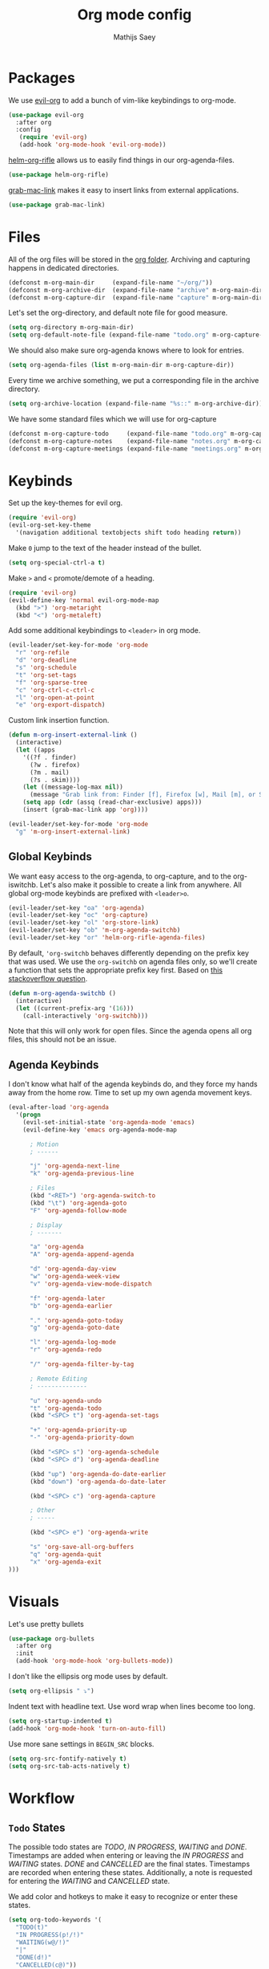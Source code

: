 #+TITLE: Org mode config
#+AUTHOR: Mathijs Saey

* Packages

We use [[https://github.com/Somelauw/evil-org-mode/blob/master/doc/keythemes.org][evil-org]] to add a bunch of vim-like keybindings to org-mode.

#+BEGIN_SRC emacs-lisp
(use-package evil-org
  :after org
  :config
   (require 'evil-org)
   (add-hook 'org-mode-hook 'evil-org-mode))
#+END_SRC

[[https://github.com/alphapapa/helm-org-rifle][helm-org-rifle]] allows us to easily find things in our org-agenda-files.

#+BEGIN_SRC emacs-lisp
(use-package helm-org-rifle)
#+END_SRC

[[https://github.com/xuchunyang/grab-mac-link.el][grab-mac-link]] makes it easy to insert links from external applications.

#+BEGIN_SRC emacs-lisp
(use-package grab-mac-link)
#+END_SRC

* Files
All of the org files will be stored in the [[file:~/org/][org folder]].
Archiving and capturing happens in dedicated directories.

#+BEGIN_SRC emacs-lisp
(defconst m-org-main-dir     (expand-file-name "~/org/"))
(defconst m-org-archive-dir  (expand-file-name "archive" m-org-main-dir))
(defconst m-org-capture-dir  (expand-file-name "capture" m-org-main-dir))
#+END_SRC

Let's set the org-directory, and default note file for good measure.

#+BEGIN_SRC emacs-lisp
(setq org-directory m-org-main-dir)
(setq org-default-note-file (expand-file-name "todo.org" m-org-capture-dir))
#+END_SRC

We should also make sure org-agenda knows where to look for entries.

#+BEGIN_SRC emacs-lisp
(setq org-agenda-files (list m-org-main-dir m-org-capture-dir))
#+END_SRC

Every time we archive something, we put a corresponding file in the
archive directory.

#+BEGIN_SRC emacs-lisp
(setq org-archive-location (expand-file-name "%s::" m-org-archive-dir))
#+END_SRC

We have some standard files which we will use for org-capture

#+BEGIN_SRC emacs-lisp
(defconst m-org-capture-todo     (expand-file-name "todo.org" m-org-capture-dir))
(defconst m-org-capture-notes    (expand-file-name "notes.org" m-org-capture-dir))
(defconst m-org-capture-meetings (expand-file-name "meetings.org" m-org-capture-dir))
#+END_SRC

* Keybinds

Set up the key-themes for evil org.

#+BEGIN_SRC emacs-lisp
(require 'evil-org)
(evil-org-set-key-theme
  '(navigation additional textobjects shift todo heading return))
#+END_SRC

Make =0= jump to the text of the header instead of the bullet.

#+BEGIN_SRC emacs-lisp
(setq org-special-ctrl-a t)
#+END_SRC

Make =>= and =<= promote/demote of a heading.

#+BEGIN_SRC emacs-lisp
(require 'evil-org)
(evil-define-key 'normal evil-org-mode-map
  (kbd ">") 'org-metaright
  (kbd "<") 'org-metaleft)
#+END_SRC

Add some additional keybindings to =<leader>= in org mode.

#+BEGIN_SRC emacs-lisp
(evil-leader/set-key-for-mode 'org-mode
  "r" 'org-refile
  "d" 'org-deadline
  "s" 'org-schedule
  "t" 'org-set-tags
  "f" 'org-sparse-tree
  "c" 'org-ctrl-c-ctrl-c
  "l" 'org-open-at-point
  "e" 'org-export-dispatch)
#+END_SRC

Custom link insertion function.

#+BEGIN_SRC emacs-lisp
(defun m-org-insert-external-link ()
  (interactive)
  (let ((apps 
    '((?f . finder)
      (?w . firefox)
      (?m . mail)
      (?s . skim))))
    (let ((message-log-max nil))
      (message "Grab link from: Finder [f], Firefox [w], Mail [m], or Skim [s]"))
    (setq app (cdr (assq (read-char-exclusive) apps)))
    (insert (grab-mac-link app 'org))))

(evil-leader/set-key-for-mode 'org-mode
  "g" 'm-org-insert-external-link)
#+END_SRC

** Global Keybinds

We want easy access to the org-agenda, to org-capture, and to the
org-iswitchb. Let's also make it possible to create a link from anywhere.
All global org-mode keybinds are prefixed with ~<leader>o~.

#+BEGIN_SRC emacs-lisp
  (evil-leader/set-key "oa" 'org-agenda)
  (evil-leader/set-key "oc" 'org-capture)
  (evil-leader/set-key "ol" 'org-store-link)
  (evil-leader/set-key "ob" 'm-org-agenda-switchb)
  (evil-leader/set-key "or" 'helm-org-rifle-agenda-files)
#+END_SRC

By default, ~'org-switchb~ behaves differently depending on the prefix
key that was used. We use the ~org-switchb~ on agenda files only, so
we'll create a function that sets the appropriate prefix key first. 
Based on [[https://stackoverflow.com/questions/6156286/emacs-lisp-call-function-with-prefix-argument-programmatically][this stackoverflow question]].

#+BEGIN_SRC emacs-lisp
(defun m-org-agenda-switchb ()
  (interactive)
  (let ((current-prefix-arg '(16)))
    (call-interactively 'org-switchb)))
#+END_SRC

Note that this will only work for open files. Since the agenda opens
all org files, this should not be an issue.

** Agenda Keybinds

I don't know what half of the agenda keybinds do, and they force my
hands away from the home row. Time to set up my own agenda movement keys.

#+BEGIN_SRC emacs-lisp
(eval-after-load 'org-agenda
  '(progn
    (evil-set-initial-state 'org-agenda-mode 'emacs)
    (evil-define-key 'emacs org-agenda-mode-map

      ; Motion
      ; ------

      "j" 'org-agenda-next-line
      "k" 'org-agenda-previous-line

      ; Files
      (kbd "<RET>") 'org-agenda-switch-to
      (kbd "\t") 'org-agenda-goto
      "F" 'org-agenda-follow-mode

      ; Display
      ; -------

      "a" 'org-agenda
      "A" 'org-agenda-append-agenda

      "d" 'org-agenda-day-view
      "w" 'org-agenda-week-view
      "v" 'org-agenda-view-mode-dispatch

      "f" 'org-agenda-later
      "b" 'org-agenda-earlier

      "." 'org-agenda-goto-today
      "g" 'org-agenda-goto-date

      "l" 'org-agenda-log-mode
      "r" 'org-agenda-redo

      "/" 'org-agenda-filter-by-tag

      ; Remote Editing
      ; --------------

      "u" 'org-agenda-undo
      "t" 'org-agenda-todo
      (kbd "<SPC> t") 'org-agenda-set-tags

      "+" 'org-agenda-priority-up
      "-" 'org-agenda-priority-down

      (kbd "<SPC> s") 'org-agenda-schedule
      (kbd "<SPC> d") 'org-agenda-deadline

      (kbd "up") 'org-agenda-do-date-earlier
      (kbd "down") 'org-agenda-do-date-later

      (kbd "<SPC> c") 'org-agenda-capture

      ; Other
      ; -----

      (kbd "<SPC> e") 'org-agenda-write

      "s" 'org-save-all-org-buffers
      "q" 'org-agenda-quit
      "x" 'org-agenda-exit
)))
#+END_SRC

* Visuals

Let's use pretty bullets

#+BEGIN_SRC emacs-lisp
(use-package org-bullets
  :after org
  :init
  (add-hook 'org-mode-hook 'org-bullets-mode))
#+END_SRC

I don't like the ellipsis org mode uses by default.

#+BEGIN_SRC emacs-lisp
(setq org-ellipsis " ⤵")
#+END_SRC

Indent text with headline text. Use word wrap when lines become too long.

#+BEGIN_SRC emacs-lisp
(setq org-startup-indented t)
(add-hook 'org-mode-hook 'turn-on-auto-fill)
#+END_SRC

Use more sane settings in =BEGIN_SRC= blocks.

#+BEGIN_SRC emacs-lisp
(setq org-src-fontify-natively t)
(setq org-src-tab-acts-natively t)
#+END_SRC

* Workflow
** =Todo= States

The possible todo states are /TODO/, /IN PROGRESS/, /WAITING/ and /DONE/.
Timestamps are added when entering or leaving the /IN PROGRESS/ and /WAITING/
states. /DONE/ and /CANCELLED/ are the final states. Timestamps are recorded
when entering these states. Additionally, a note is requested for entering the
/WAITING/ and /CANCELLED/ state.

We add color and hotkeys to make it easy to recognize or enter these states.

#+BEGIN_SRC emacs-lisp
(setq org-todo-keywords '(
  "TODO(t)"
  "IN PROGRESS(p!/!)"
  "WAITING(w@/!)"
  "|"
  "DONE(d!)"
  "CANCELLED(c@)"))
(setq org-todo-keyword-faces
  '(("TODO" . org-todo)
    ("IN PROGRESS" . "cyan")
    ("WAITING" . "yellow")
    ("DONE" . org-done)
    ("CANCELLED" . "red")))
#+END_SRC

Log deadline and scheduled changes.

#+BEGIN_SRC emacs-lisp
(setq org-log-redeadline (quote time))
(setq org-log-reschedule (quote time))
#+END_SRC

We add any recorded timestamps to the /logbook/ drawer.

#+BEGIN_SRC emacs-lisp
(setq org-log-into-drawer "LOGBOOK")
#+END_SRC

Don't allow marking an entry as complete if it has uncompleted children.

#+BEGIN_SRC emacs-lisp
(setq org-enforce-todo-dependencies t)
#+END_SRC

** Tags

We use the following (mutually exclusive) tags:

| Tag        | Meaning                                    |
|------------+--------------------------------------------|
| :work:     | Work related things, should be the default |
| :personal: | Personal things, bills, ...                |
| :meta:     | Org-mode related things                    |
|------------+--------------------------------------------|

#+BEGIN_SRC emacs-lisp
(setq org-tag-alist
  '((:startgroup . nil)
    ("work" . ?w)
    ("personal" . ?p)
    ("meta" . ?m)
    (:endgroup . nil)))
(setq org-tag-faces
  '(("work" . "red")
    ("personal" . "yellow")
    ("meta" . "cyan")))
#+END_SRC

** Capture 

#+BEGIN_SRC emacs-lisp
(setq org-capture-templates
  `(
    ("t" "Create a task" entry
      (file ,m-org-capture-todo)
      "* TODO %?")
    ("s" "Create and schedule a task" entry
      (file ,m-org-capture-todo)
      "* TODO %?\n  SCHEDULED: %^t")
    ("n" "Make a note" entry
      (file ,m-org-capture-notes)
      "* %U %?")
    ("m" "Start a meeting note" entry
      (file ,m-org-capture-meetings)
      "* %^t %^{Meeting Name}\n%?")))
#+END_SRC

Automatically enter insert mode when entering a capture buffer.

#+BEGIN_SRC emacs-lisp
(add-hook 'org-capture-mode-hook 'evil-insert-state)
#+END_SRC

** Agenda

We don't show deadline warnings for scheduled tasks, or for tasks that
have already been completed.

#+BEGIN_SRC emacs-lisp
(setq org-agenda-skip-deadline-prewarning-if-scheduled t)
(setq org-agenda-skip-deadline-if-done t)
#+END_SRC

Show state changes in agenda.

#+BEGIN_SRC emacs-lisp
(setq org-agenda-log-mode-items '(closed clock state))
#+END_SRC

Start in day view, don't show time grid, show the log, and start in follow mode.

#+BEGIN_SRC emacs-lisp
(setq org-agenda-span 'day)
(setq org-agenda-time-grid nil)
(setq org-agenda-start-with-log-mode t)
(setq org-agenda-start-with-follow-mode t)
#+END_SRC

#+BEGIN_SRC emacs-lisp
(setq org-agenda-custom-commands
  '(("n" "Agenda and all TODOs"
     ((agenda "") (alltodo "")))
    ("u" "Unscheduled Tasks"
     ((todo ""
       ((org-agenda-overriding-header "Unscheduled Tasks")
        (org-agenda-skip-function '(org-agenda-skip-entry-if 'scheduled))))))
    ("d" "Completed Tasks"
     ((agenda ""
       ((org-agenda-overriding-header "Completed Tasks")
        (org-agenda-skip-function '(org-agenda-skip-entry-if 'todo 'todo))))))))
#+END_SRC

** Refile

Don't only allow refiling in the current file, allow refiling in every
non-archive file in our org dir.

#+BEGIN_SRC emacs-lisp
(setq org-refile-targets '((org-agenda-files :maxlevel . 3)))
#+END_SRC

I want to be able to use an arbitrary file as a target (i.e. I want to
insert a subtree on the top level of a file).

#+BEGIN_SRC emacs-lisp
(setq org-refile-use-outline-path 'file)
#+END_SRC

We need this to make sure that we can use helm for a narrowing search.
[[https://blog.aaronbieber.com/2017/03/19/organizing-notes-with-refile.html][Source + Explanation]]

#+BEGIN_SRC emacs-lisp
(setq org-outline-path-complete-in-steps nil)
#+END_SRC

Finally, we want to be able to create new headings on the fly.

#+BEGIN_SRC emacs-lisp
(setq org-refile-allow-creating-parent-nodes 'confirm)
#+END_SRC
